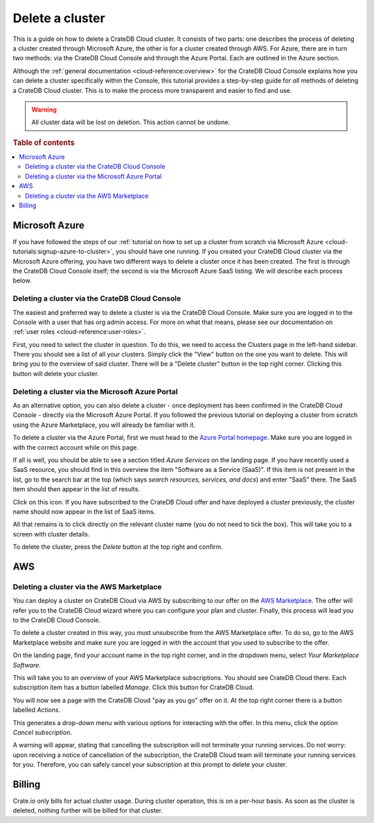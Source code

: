 .. _delete-cluster:

================
Delete a cluster
================

This is a guide on how to delete a CrateDB Cloud cluster. It consists of two
parts: one describes the process of deleting a cluster created through
Microsoft Azure, the other is for a cluster created through AWS. For Azure,
there are in turn two methods: via the CrateDB Cloud Console and through the
Azure Portal. Each are outlined in the Azure section.

Although the :ref:`general documentation <cloud-reference:overview>` for the
CrateDB Cloud Console explains how you can delete a cluster specifically
within the Console, this tutorial provides a step-by-step guide for *all*
methods of deleting a CrateDB Cloud cluster. This is to make the process more
transparent and easier to find and use.

.. WARNING::

    All cluster data will be lost on deletion. This action cannot be undone.

.. rubric:: Table of contents

.. contents::
   :local:


.. _delete-cluster-azure:

Microsoft Azure
===============

If you have followed the steps of our :ref:`tutorial on how to set up a cluster
from scratch via Microsoft Azure <cloud-tutorials:signup-azure-to-cluster>`,
you should have one running. If you created your CrateDB Cloud cluster
via the Microsoft Azure offering, you have two different ways to delete a
cluster once it has been created. The first is through the CrateDB Cloud
Console itself; the second is via the Microsoft Azure SaaS listing. We will
describe each process below.


.. _delete-cluster-az-console:

Deleting a cluster via the CrateDB Cloud Console
------------------------------------------------

The easiest and preferred way to delete a cluster is via the CrateDB Cloud
Console. Make sure you are logged in to the Console with a user that has org
admin access. For more on what that means, please see our documentation on
:ref:`user roles <cloud-reference:user-roles>`.

First, you need to select the cluster in question. To do this, we need to
access the Clusters page in the left-hand sidebar. There you should see a list
of all your clusters. Simply click the "View" button on the one you want to
delete. This will bring you to the overview of said cluster. There will be a
"Delete cluster" button in the top right corner. Clicking this button will
delete your cluster.

.. _delete-cluster-az-portal:

Deleting a cluster via the Microsoft Azure Portal
-------------------------------------------------

As an alternative option, you can also delete a cluster - once deployment has
been confirmed in the CrateDB Cloud Console - directly via the Microsoft Azure
Portal. If you followed the previous tutorial on deploying a cluster from
scratch using the Azure Marketplace, you will already be familiar with it.

To delete a cluster via the Azure Portal, first we must head to the `Azure
Portal homepage`_. Make sure you are logged in with the correct account
while on this page.

If all is well, you should be able to see a section titled *Azure Services* on
the landing page. If you have recently used a SaaS resource, you should find in
this overview the item "Software as a Service (SaaS)". If this item is not
present in the list, go to the search bar at the top (which says *search
resources, services, and docs*) and enter "SaaS" there. The SaaS item should
then appear in the list of results.

.. image:: _assets/img/azureservices.png
   :alt: Azure Portal services menu

Click on this icon. If you have subscribed to the CrateDB Cloud offer and have
deployed a cluster previously, the cluster name should now appear in the list
of SaaS items.

.. image:: _assets/img/azuresaas.png
   :alt: Azure Portal SaaS subscriptions list

All that remains is to click directly on the relevant cluster name (you do not
need to tick the box). This will take you to a screen with cluster details.

.. image:: _assets/img/azuresaasdetails.png
   :alt: Azure Portal SaaS cluster details

To delete the cluster, press the *Delete* button at the top right and confirm.


.. _delete-cluster-aws:

AWS
===


.. _delete-cluster-aws-marketplace:

Deleting a cluster via the AWS Marketplace
------------------------------------------

You can deploy a cluster on CrateDB Cloud via AWS by subscribing to our offer
on the `AWS Marketplace`_. The offer will refer you to the CrateDB Cloud wizard
where you can configure your plan and cluster. Finally, this process will lead
you to the CrateDB Cloud Console.

To delete a cluster created in this way, you must unsubscribe from the AWS
Marketplace offer. To do so, go to the AWS Marketplace website and make sure
you are logged in with the account that you used to subscribe to the offer.

On the landing page, find your account name in the top right corner, and in the
dropdown menu, select *Your Marketplace Software*.

.. image:: _assets/img/aws-marketplace.png
   :alt: AWS Marketplace landing page

This will take you to an overview of your AWS Marketplace subscriptions. You
should see CrateDB Cloud there. Each subscription item has a button labelled
*Manage*. Click this button for CrateDB Cloud.

.. image:: _assets/img/aws-subscriptions.png
   :alt: AWS Marketplace subscription management page

You will now see a page with the CrateDB Cloud "pay as you go" offer on it. At
the top right corner there is a button labelled *Actions*.

.. image:: _assets/img/aws-cratedbcloud.png
   :alt: AWS Marketplace subscription CrateDB Cloud

This generates a drop-down menu with various options for interacting with the
offer. In this menu, click the option *Cancel subscription*.

A warning will appear, stating that cancelling the subscription will not
terminate your running services. Do not worry: upon receiving a notice of
cancellation of the subscription, the CrateDB Cloud team will terminate your
running services for you. Therefore, you can safely cancel your subscription
at this prompt to delete your cluster.


.. _delete-cluster-billing:

Billing
=======

Crate.io only bills for actual cluster usage. During cluster operation, this is
on a per-hour basis. As soon as the cluster is deleted, nothing further will be
billed for that cluster.


.. _AWS Marketplace: https://aws.amazon.com/marketplace/pp/B089M4B1ND
.. _Azure Portal homepage: https://portal.azure.com/
